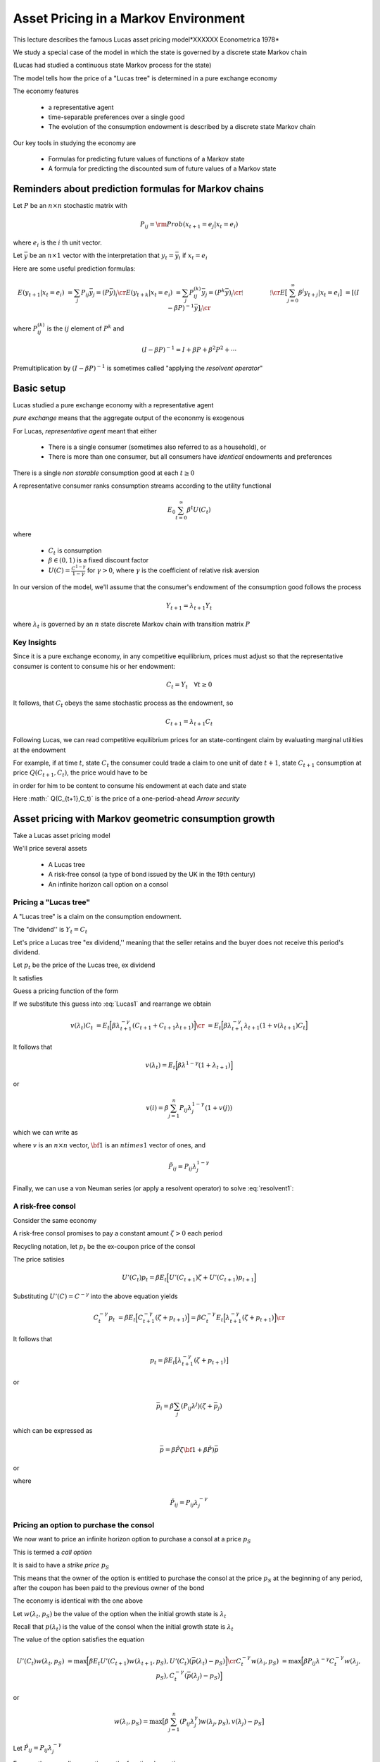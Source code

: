 Asset Pricing in a Markov Environment
=====================================

This lecture describes the famous Lucas asset pricing model*XXXXXX Econometrica 1978*

We study a special case of the model in which the state is governed by a discrete state Markov chain

(Lucas had studied a continuous state Markov process for the state)

The model tells  how the price of a "Lucas tree" is determined in a pure exchange economy 

The economy features

   *  a representative agent 
   
   *  time-separable preferences over a single good 
   
   *  The evolution of the consumption endowment is  described by a discrete state Markov chain
   
Our key tools in studying the economy are

   * Formulas for predicting future values of functions of a Markov state
   
   * A formula for predicting the discounted sum of future values of a Markov state 

Reminders about prediction formulas for  Markov chains
-----------------------------------------------------------

Let :math:`P` be an :math:`n \times n` stochastic matrix with

.. math::
     P_{ij} = {\rm Prob} (x_{t+1} = e_j | x_t = e_i )
     
where :math:`e_i` is the :math:`i` th unit vector.  

Let :math:`\bar y` be an :math:`n \times 1` vector with the interpretation that :math:`y_t = \bar y_i` if :math:`x_t = e_i`

Here are some useful prediction formulas:

.. math::
       E (y_{t+1} | x_t = e_i ) &  = \sum_j P_{ij} \bar y_j = (P \bar y)_i \cr
       E (y_{t+k} | x_t = e_i ) & = \sum_j P_{ij}^{(k)} \bar y_j = (P^k \bar y)_i\cr
           \vdots  \quad \quad  & \quad \quad \vdots \cr
       E \bigl[\sum_{j=0}^\infty \beta^j y_{t+j} | x_t = e_i \bigr] & = [(I - \beta P)^{-1} \bar y]_i \cr
       
where :math:`P_{ij}^{(k)}` is the :math:`ij` element of :math:`P^k` and

.. math::
      (I - \beta P)^{-1}  = I + \beta P + \beta^2 P^2 + \cdots
      
Premultiplication  by :math:`(I - \beta P)^{-1}` is sometimes called "applying the *resolvent operator*"      

      
Basic setup 
---------------------

Lucas studied a pure exchange economy with a representative agent

*pure exchange* means that the aggregate output of the econonmy is exogenous

For Lucas, *representative agent* meant that either

    * There is a single consumer (sometimes also referred to as a household), or
    
    * There is more than one consumer, but all consumers have *identical* endowments and preferences 

There is a single *non storable* consumption good at each :math:`t \geq 0`
      
   
A  representative consumer ranks consumption streams according to the utility functional

.. math::
     E_0 \sum_{t=0}^\infty \beta^t U (C_t)
     
where 

    * :math:`C_t` is consumption 
    
    * :math:`\beta \in (0,1)` is a fixed discount factor
    
    * :math:`U(C) = \frac{C^{1-\gamma}}{1-\gamma}` for :math:`\gamma > 0`, where :math:`\gamma` is the coefficient of relative risk aversion
    
In our version  of the model, we'll assume that the consumer's endowment of the consumption  good  follows the process

.. math:: Y_{t+1} = \lambda_{t+1} Y_t 

where :math:`\lambda_t` is governed by an :math:`n` state discrete Markov chain with transition matrix :math:`P`  

Key Insights
^^^^^^^^^^^^^

Since it is a pure exchange economy, in any competitive equilibrium, prices must adjust so that the representative consumer is content to consume his or her endowment:

.. math::
   C_t = Y_t \quad \forall t \geq 0
    
It follows, that :math:`C_t`  obeys the same stochastic process as the endowment, so 

.. math:: 
   C_{t+1} = \lambda_{t+1} C_t 

Following Lucas, we can read competitive equilibrium prices for an state-contingent claim by evaluating marginal utilities at the endowment

For example, if at time :math:`t`, state :math:`C_t`  the consumer could trade a claim to  one unit of  date :math:`t+1`, state :math:`C_{t+1}` consumption at price :math:`Q(C_{t+1},C_t)`,
the price would have to be

.. math::
    Q(C_{t+1},C_t) = \beta \frac{U'(C_{t+1})}{U'(C_t)} {\rm Prob}(C_{t+1} | C_t )
    :label: Arrowprice
    
in order for him to be content to consume his endowment at each date and state

Here :math:` Q(C_{t+1},C_t)` is the price of a one-period-ahead *Arrow security*


      
Asset pricing with Markov geometric consumption growth
------------------------------------------------------------------

Take a Lucas asset pricing model 

We'll price several assets

   * A Lucas tree
   
   * A risk-free consol (a type of bond issued by the UK in the 19th century)
   
   * An infinite horizon call option on a consol



Pricing a "Lucas tree"
^^^^^^^^^^^^^^^^^^^^^^

A "Lucas tree" is a claim on the consumption  endowment.  

The "dividend'' is :math:`Y_t = C_t`

Let's price a Lucas tree "ex dividend,'' meaning that the seller retains and the buyer does not receive this period's dividend.
 
Let :math:`p_t` be the price of the Lucas tree, ex dividend

It satisfies

.. math::
    p_t &= \sum_{C_{t+1}} \Bigl[ Q(C_{t+1}|C_t ) (C_{t+1} + p_{t+1} ) \Bigr] \cr
    p_t & = E_t \Bigl[ \beta \frac{U'(C_{t+1})}{U'(C_t)} ( C_{t+1} + p_{t+1} ) \Bigr]  \cr
    p_t    & = E_t \Bigl[  \beta \Bigl(\frac{ C_{t+1}}{C_t} \Bigr)^{-\gamma} [ Y_{t+1} + p_{t+1}] \Bigr]
   :label: Lucas1
        
Guess a pricing function  of the form 

.. math::
    p_t = v(\lambda_t) C_t   
    :label: guess1
    
If we substitute this guess into :eq:`Lucas1` and rearrange we obtain

.. math::
     v(\lambda_t) C_t & = E_t \Bigl[ \beta \lambda_{t+1}^{-\gamma} (C_{t+1} + C_{t+1} \lambda_{t+1} )\Bigr] \cr
                      & = E_t \Bigl[ \beta \lambda_{t+1}^{-\gamma} \lambda_{t+1} (1 + v(\lambda_{t+1}) C_t \Bigr] 
                      
It follows that 

.. math:: 
     v(\lambda_t) = E_t \Bigl[ \beta \lambda^{1-\gamma} (1 + \lambda_{t+1}) \Bigr]
     
or

.. math::
     v(i) = \beta \sum_{j=1}^n P_{ij} \lambda_j^{1-\gamma} ( 1 + v(j) )
     
which we can write as

.. math:: 
    v = \beta \tilde P {\bf 1} + \beta \tilde P v
   :label: resolvent1
   
where :math:`v` is an :math:`n \times n` vector, :math:`{\bf 1}` is an :math:`n times 1` vector of ones,  and

.. math::
    \tilde P_{ij} = P_{ij} \lambda_j^{1-\gamma}
    
Finally, we can use a von Neuman series (or apply a resolvent operator) to solve  :eq:`resolvent1`:

.. math::
    v = \beta (I - \beta \tilde P)^{-1} \tilde P {\bf 1}
    :label: resolvent2
    
    
A risk-free consol
^^^^^^^^^^^^^^^^^^^

Consider the same economy

A risk-free consol promises to pay a constant amount  :math:`\zeta> 0` each period

Recycling notation, let :math:`p_t` be the ex-coupon price of the consol

The price satisies

.. math::
    U'(C_t) p_t = \beta E_t \Bigl[ U'(C_{t+1}) \zeta + U'(C_{t+1}) p_{t+1} \Bigr]
    
Substituting :math:`U'(C) = C^{-\gamma}` into the above equation yields

.. math::
    C_t^{-\gamma} p_t & = \beta E_t \Bigl[ C_{t+1}^{-\gamma} (\zeta + p_{t+1}) \Bigr] = \beta C_t^{-\gamma} E_t \Bigl[ \lambda_{t+1}^{-\gamma} (\zeta + p_{t+1}) \Bigr] \cr
                      
It follows that

.. math:: 
     p_t  = \beta E_t \bigl[ \lambda_{t+1}^{-\gamma} (\zeta + p_{t+1} ) \bigr]
     
or

.. math::
   \bar  p_i = \beta \sum_j (P_{ij}\lambda^j) (\zeta + \bar p_j )
     
which can be expressed as

.. math::
    \bar p = \beta \check P \zeta {\bf 1} + \beta \check P) \bar p
  
or

.. math::
   \bar p = \beta (I - \beta \check P)^{-1} \check P \zeta {\bf 1}
   :label: consol_price
   
where

.. math::
    \check  P_{ij} = P_{ij} \lambda_j^{-\gamma} 
    
Pricing an option to purchase the consol
^^^^^^^^^^^^^^^^^^^^^^^^^^^^^^^^^^^^^^^^^

We now want to price an infinite horizon  option to purchase a consol at a price :math:`p_S`

This is termed a *call option*

It is said to have a *strike price* :math:`p_S`

This means that the owner of the option is entitled to purchase the consol at the price :math:`p_S` at the beginning of any period, after the coupon has been paid to the previous owner of the bond
           
The economy  is identical with the one above

Let :math:`w(\lambda_t, p_S)` be the value of the option when the initial growth state is :math:`\lambda_t`

Recall that :math:`p(\lambda_t)` is the value of the consol when the initial growth state is :math:`\lambda_t`

The value of the option satisfies the equation

.. math::
    U'(C_t) w(\lambda_t, p_S) & = \max \Bigl[ \beta E_t U'(C_{t+1}) w(\lambda_{t+1}, p_S), U'(C_t) (\bar p(\lambda_t) - p_S) \Bigr] \cr
    C_t^{-\gamma} w(\lambda_i, p_S) & = \max \Bigl[ \beta P_{ij} \lambda^{-\gamma} C_t^{-\gamma} w(\lambda_j, p_S), C_t^{-\gamma} (\bar p(\lambda_j) - p_S) \Bigr]
    
or

.. math::
    w(\lambda_i, p_S) = \max \bigl[ \beta \sum_{j=1}^n (P_{ij} \lambda_j^{\gamma}) w (\lambda_j, p_S), v(\lambda_j) - p_S \bigr]
    
Let :math:`\hat P_{ij} = P_{ij} \lambda^{-\gamma}_j`

Express the preceding equation as the functional equation

.. math:: 
      w_i = \max \bigl[ \beta \sum_{j=1}^n \hat P_{ij} w_j, \bar p_j - p_S \bigr]
      :label: FEoption
      
To solve :eq:`FEoption` form, the operator

.. math::
    T(w;p, p_S) = \max \bigl( \beta \hat P w, \bar p - p_S {\bf 1} \bigr)
    
and iterate to convergence on :math:`T(w;\bar p, p_S)`


The risk-free interest rate
^^^^^^^^^^^^^^^^^^^^^^^^^^^^

For this economy, a stochastic discount factor is

.. math::
    m_{t+1} = \beta \frac{C_{t+1}^{-\gamma}}{C_t^{-\gamma}} = \beta \lambda_{t+1}^{-\gamma}
    
It follows that the reciprocal :math:`R_t^{-1}` of the gross risk-free interest rate :math:`R_t` is

.. math::
   E_t m_{t+1} = \beta \sum_{j=1}^n P_{ij} \lambda_j^\gamma = \beta P \lambda^\gamma
   
   
Price of Arrow securities
^^^^^^^^^^^^^^^^^^^^^^^^^^

In our economy, the prices of Arrow securities described in equation :eq:`Arrowprice` are given by

.. math::
     Q_{ij} = \beta \lambda_j^{-\gamma} P_{ij}
     
where :math:`Q_{ij}` is the price of one unit of consumption when next period's growth rate is :math:`\lambda_j` given that this period's growth rate is :math:`\lambda_i`
     
    
 